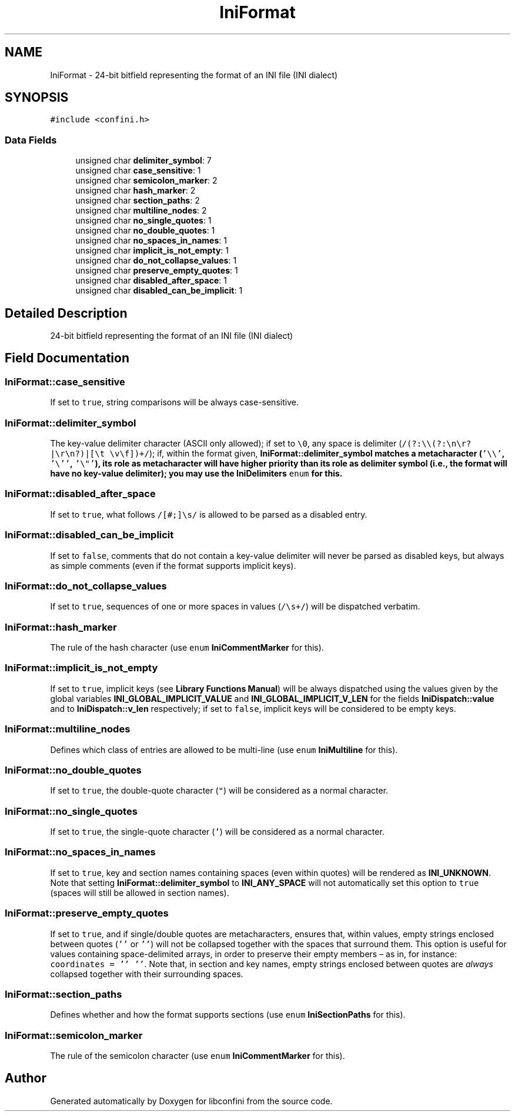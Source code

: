 .TH "IniFormat" 3 "Mon May 11 2020" "libconfini" \" -*- nroff -*-
.ad l
.nh
.SH NAME
IniFormat \- 24-bit bitfield representing the format of an INI file (INI dialect)  

.SH SYNOPSIS
.br
.PP
.PP
\fC#include <confini\&.h>\fP
.SS "Data Fields"

.in +1c
.ti -1c
.RI "unsigned char \fBdelimiter_symbol\fP: 7"
.br
.ti -1c
.RI "unsigned char \fBcase_sensitive\fP: 1"
.br
.ti -1c
.RI "unsigned char \fBsemicolon_marker\fP: 2"
.br
.ti -1c
.RI "unsigned char \fBhash_marker\fP: 2"
.br
.ti -1c
.RI "unsigned char \fBsection_paths\fP: 2"
.br
.ti -1c
.RI "unsigned char \fBmultiline_nodes\fP: 2"
.br
.ti -1c
.RI "unsigned char \fBno_single_quotes\fP: 1"
.br
.ti -1c
.RI "unsigned char \fBno_double_quotes\fP: 1"
.br
.ti -1c
.RI "unsigned char \fBno_spaces_in_names\fP: 1"
.br
.ti -1c
.RI "unsigned char \fBimplicit_is_not_empty\fP: 1"
.br
.ti -1c
.RI "unsigned char \fBdo_not_collapse_values\fP: 1"
.br
.ti -1c
.RI "unsigned char \fBpreserve_empty_quotes\fP: 1"
.br
.ti -1c
.RI "unsigned char \fBdisabled_after_space\fP: 1"
.br
.ti -1c
.RI "unsigned char \fBdisabled_can_be_implicit\fP: 1"
.br
.in -1c
.SH "Detailed Description"
.PP 
24-bit bitfield representing the format of an INI file (INI dialect) 
.SH "Field Documentation"
.PP 
.SS "IniFormat::case_sensitive"
If set to \fCtrue\fP, string comparisons will be always case-sensitive\&. 
.SS "IniFormat::delimiter_symbol"
The key-value delimiter character (ASCII only allowed); if set to \fC\\0\fP, any space is delimiter (\fC/(?:\\\\(?:\\n\\r?|\\r\\n?)|[\\t \\v\\f])+/\fP); if, within the format given, \fC\fBIniFormat::delimiter_symbol\fP\fP matches a metacharacter (\fC'\\\\'\fP, \fC'\\''\fP, \fC'\\"'\fP), its role as metacharacter will have higher priority than its role as delimiter symbol (i\&.e\&., the format will have no key-value delimiter); you may use the \fBIniDelimiters\fP \fCenum\fP for this\&. 
.SS "IniFormat::disabled_after_space"
If set to \fCtrue\fP, what follows \fC/[#;]\\s/\fP is allowed to be parsed as a disabled entry\&. 
.SS "IniFormat::disabled_can_be_implicit"
If set to \fCfalse\fP, comments that do not contain a key-value delimiter will never be parsed as disabled keys, but always as simple comments (even if the format supports implicit keys)\&. 
.SS "IniFormat::do_not_collapse_values"
If set to \fCtrue\fP, sequences of one or more spaces in values (\fC/\\s+/\fP) will be dispatched verbatim\&. 
.SS "IniFormat::hash_marker"
The rule of the hash character (use \fCenum\fP \fBIniCommentMarker\fP for this)\&. 
.SS "IniFormat::implicit_is_not_empty"
If set to \fCtrue\fP, implicit keys (see \fBLibrary Functions Manual\fP) will be always dispatched using the values given by the global variables \fBINI_GLOBAL_IMPLICIT_VALUE\fP and \fBINI_GLOBAL_IMPLICIT_V_LEN\fP for the fields \fBIniDispatch::value\fP and to \fBIniDispatch::v_len\fP respectively; if set to \fCfalse\fP, implicit keys will be considered to be empty keys\&. 
.SS "IniFormat::multiline_nodes"
Defines which class of entries are allowed to be multi-line (use \fCenum\fP \fBIniMultiline\fP for this)\&. 
.SS "IniFormat::no_double_quotes"
If set to \fCtrue\fP, the double-quote character (\fC"\fP) will be considered as a normal character\&. 
.SS "IniFormat::no_single_quotes"
If set to \fCtrue\fP, the single-quote character (\fC'\fP) will be considered as a normal character\&. 
.SS "IniFormat::no_spaces_in_names"
If set to \fCtrue\fP, key and section names containing spaces (even within quotes) will be rendered as \fBINI_UNKNOWN\fP\&. Note that setting \fBIniFormat::delimiter_symbol\fP to \fBINI_ANY_SPACE\fP will not automatically set this option to \fCtrue\fP (spaces will still be allowed in section names)\&. 
.SS "IniFormat::preserve_empty_quotes"
If set to \fCtrue\fP, and if single/double quotes are metacharacters, ensures that, within values, empty strings enclosed between quotes (\fC''\fP or \fC''\fP) will not be collapsed together with the spaces that surround them\&. This option is useful for values containing space-delimited arrays, in order to preserve their empty members – as in, for instance: \fCcoordinates = '' ''\fP\&. Note that, in section and key names, empty strings enclosed between quotes are \fIalways\fP collapsed together with their surrounding spaces\&. 
.SS "IniFormat::section_paths"
Defines whether and how the format supports sections (use \fCenum\fP \fBIniSectionPaths\fP for this)\&. 
.SS "IniFormat::semicolon_marker"
The rule of the semicolon character (use \fCenum\fP \fBIniCommentMarker\fP for this)\&. 

.SH "Author"
.PP 
Generated automatically by Doxygen for libconfini from the source code\&.
